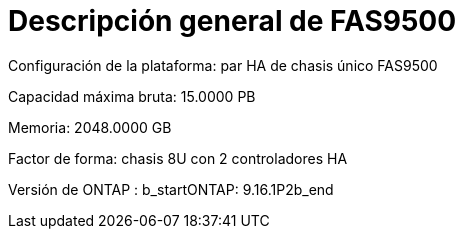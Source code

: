 = Descripción general de FAS9500
:allow-uri-read: 


Configuración de la plataforma: par HA de chasis único FAS9500

Capacidad máxima bruta: 15.0000 PB

Memoria: 2048.0000 GB

Factor de forma: chasis 8U con 2 controladores HA

Versión de ONTAP : b_startONTAP: 9.16.1P2b_end

